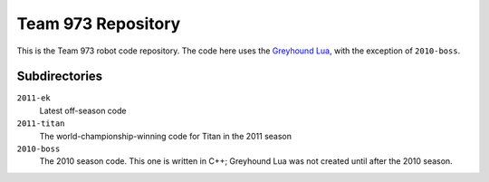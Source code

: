 ***********************
  Team 973 Repository
***********************

This is the Team 973 robot code repository.  The code here uses the `Greyhound
Lua`_, with the exception of ``2010-boss``.

.. _Greyhound Lua: https://bitbucket.org/zombiezen/greyhound-lua/

Subdirectories
================

``2011-ek``
   Latest off-season code
``2011-titan``
   The world-championship-winning code for Titan in the 2011 season
``2010-boss``
   The 2010 season code.  This one is written in C++; Greyhound Lua was not
   created until after the 2010 season.

.. vim: ft=rst et ts=8 sts=3 sw=3 tw=80
